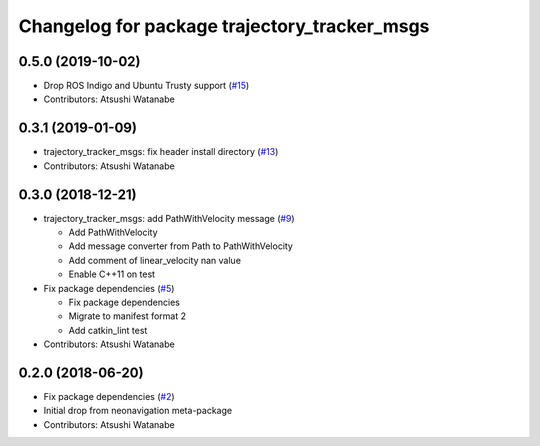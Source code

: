 ^^^^^^^^^^^^^^^^^^^^^^^^^^^^^^^^^^^^^^^^^^^^^
Changelog for package trajectory_tracker_msgs
^^^^^^^^^^^^^^^^^^^^^^^^^^^^^^^^^^^^^^^^^^^^^

0.5.0 (2019-10-02)
------------------
* Drop ROS Indigo and Ubuntu Trusty support (`#15 <https://github.com/at-wat/neonavigation_msgs/issues/15>`_)
* Contributors: Atsushi Watanabe

0.3.1 (2019-01-09)
------------------
* trajectory_tracker_msgs: fix header install directory (`#13 <https://github.com/at-wat/neonavigation_msgs/issues/13>`_)
* Contributors: Atsushi Watanabe

0.3.0 (2018-12-21)
------------------
* trajectory_tracker_msgs: add PathWithVelocity message (`#9 <https://github.com/at-wat/neonavigation_msgs/issues/9>`_)

  * Add PathWithVelocity
  * Add message converter from Path to PathWithVelocity
  * Add comment of linear_velocity nan value
  * Enable C++11 on test

* Fix package dependencies (`#5 <https://github.com/at-wat/neonavigation_msgs/issues/5>`_)

  * Fix package dependencies
  * Migrate to manifest format 2
  * Add catkin_lint test

* Contributors: Atsushi Watanabe

0.2.0 (2018-06-20)
------------------
* Fix package dependencies (`#2 <https://github.com/at-wat/neonavigation_msgs/issues/2>`_)
* Initial drop from neonavigation meta-package
* Contributors: Atsushi Watanabe
